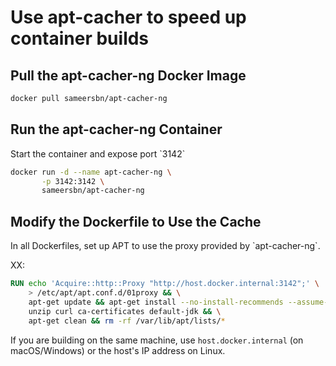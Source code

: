 * Use apt-cacher to speed up container builds

** Pull the apt-cacher-ng Docker Image
   #+begin_src bash
     docker pull sameersbn/apt-cacher-ng
   #+end_src

  
** Run the apt-cacher-ng Container
   Start the container and expose port `3142`

   #+begin_src bash
     docker run -d --name apt-cacher-ng \
            -p 3142:3142 \
            sameersbn/apt-cacher-ng
   #+end_src

** Modify the Dockerfile to Use the Cache
   In all Dockerfiles, set up APT to use the proxy provided by `apt-cacher-ng`. 

   XX:
   #+begin_src dockerfile
     RUN echo 'Acquire::http::Proxy "http://host.docker.internal:3142";' \
         > /etc/apt/apt.conf.d/01proxy && \
         apt-get update && apt-get install --no-install-recommends --assume-yes \
         unzip curl ca-certificates default-jdk && \
         apt-get clean && rm -rf /var/lib/apt/lists/*
   #+end_src

   If you are building on the same machine, use =host.docker.internal= (on
   macOS/Windows) or the host's IP address on Linux.
